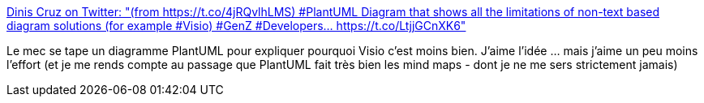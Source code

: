 :jbake-type: post
:jbake-status: published
:jbake-title: Dinis Cruz on Twitter: "(from https://t.co/4jRQvlhLMS) #PlantUML Diagram that shows all the limitations of non-text based diagram solutions (for example #Visio) #GenZ #Developers… https://t.co/LtjjGCnXK6"
:jbake-tags: web,diagram,plantuml,_mois_janv.,_année_2019
:jbake-date: 2019-01-02
:jbake-depth: ../
:jbake-uri: shaarli/1546414973000.adoc
:jbake-source: https://nicolas-delsaux.hd.free.fr/Shaarli?searchterm=https%3A%2F%2Ftwitter.com%2FDinisCruz%2Fstatus%2F1071928114819842048&searchtags=web+diagram+plantuml+_mois_janv.+_ann%C3%A9e_2019
:jbake-style: shaarli

https://twitter.com/DinisCruz/status/1071928114819842048[Dinis Cruz on Twitter: "(from https://t.co/4jRQvlhLMS) #PlantUML Diagram that shows all the limitations of non-text based diagram solutions (for example #Visio) #GenZ #Developers… https://t.co/LtjjGCnXK6"]

Le mec se tape un diagramme PlantUML pour expliquer pourquoi Visio c'est moins bien. J'aime l'idée ... mais j'aime un peu moins l'effort (et je me rends compte au passage que PlantUML fait très bien les mind maps - dont je ne me sers strictement jamais)
